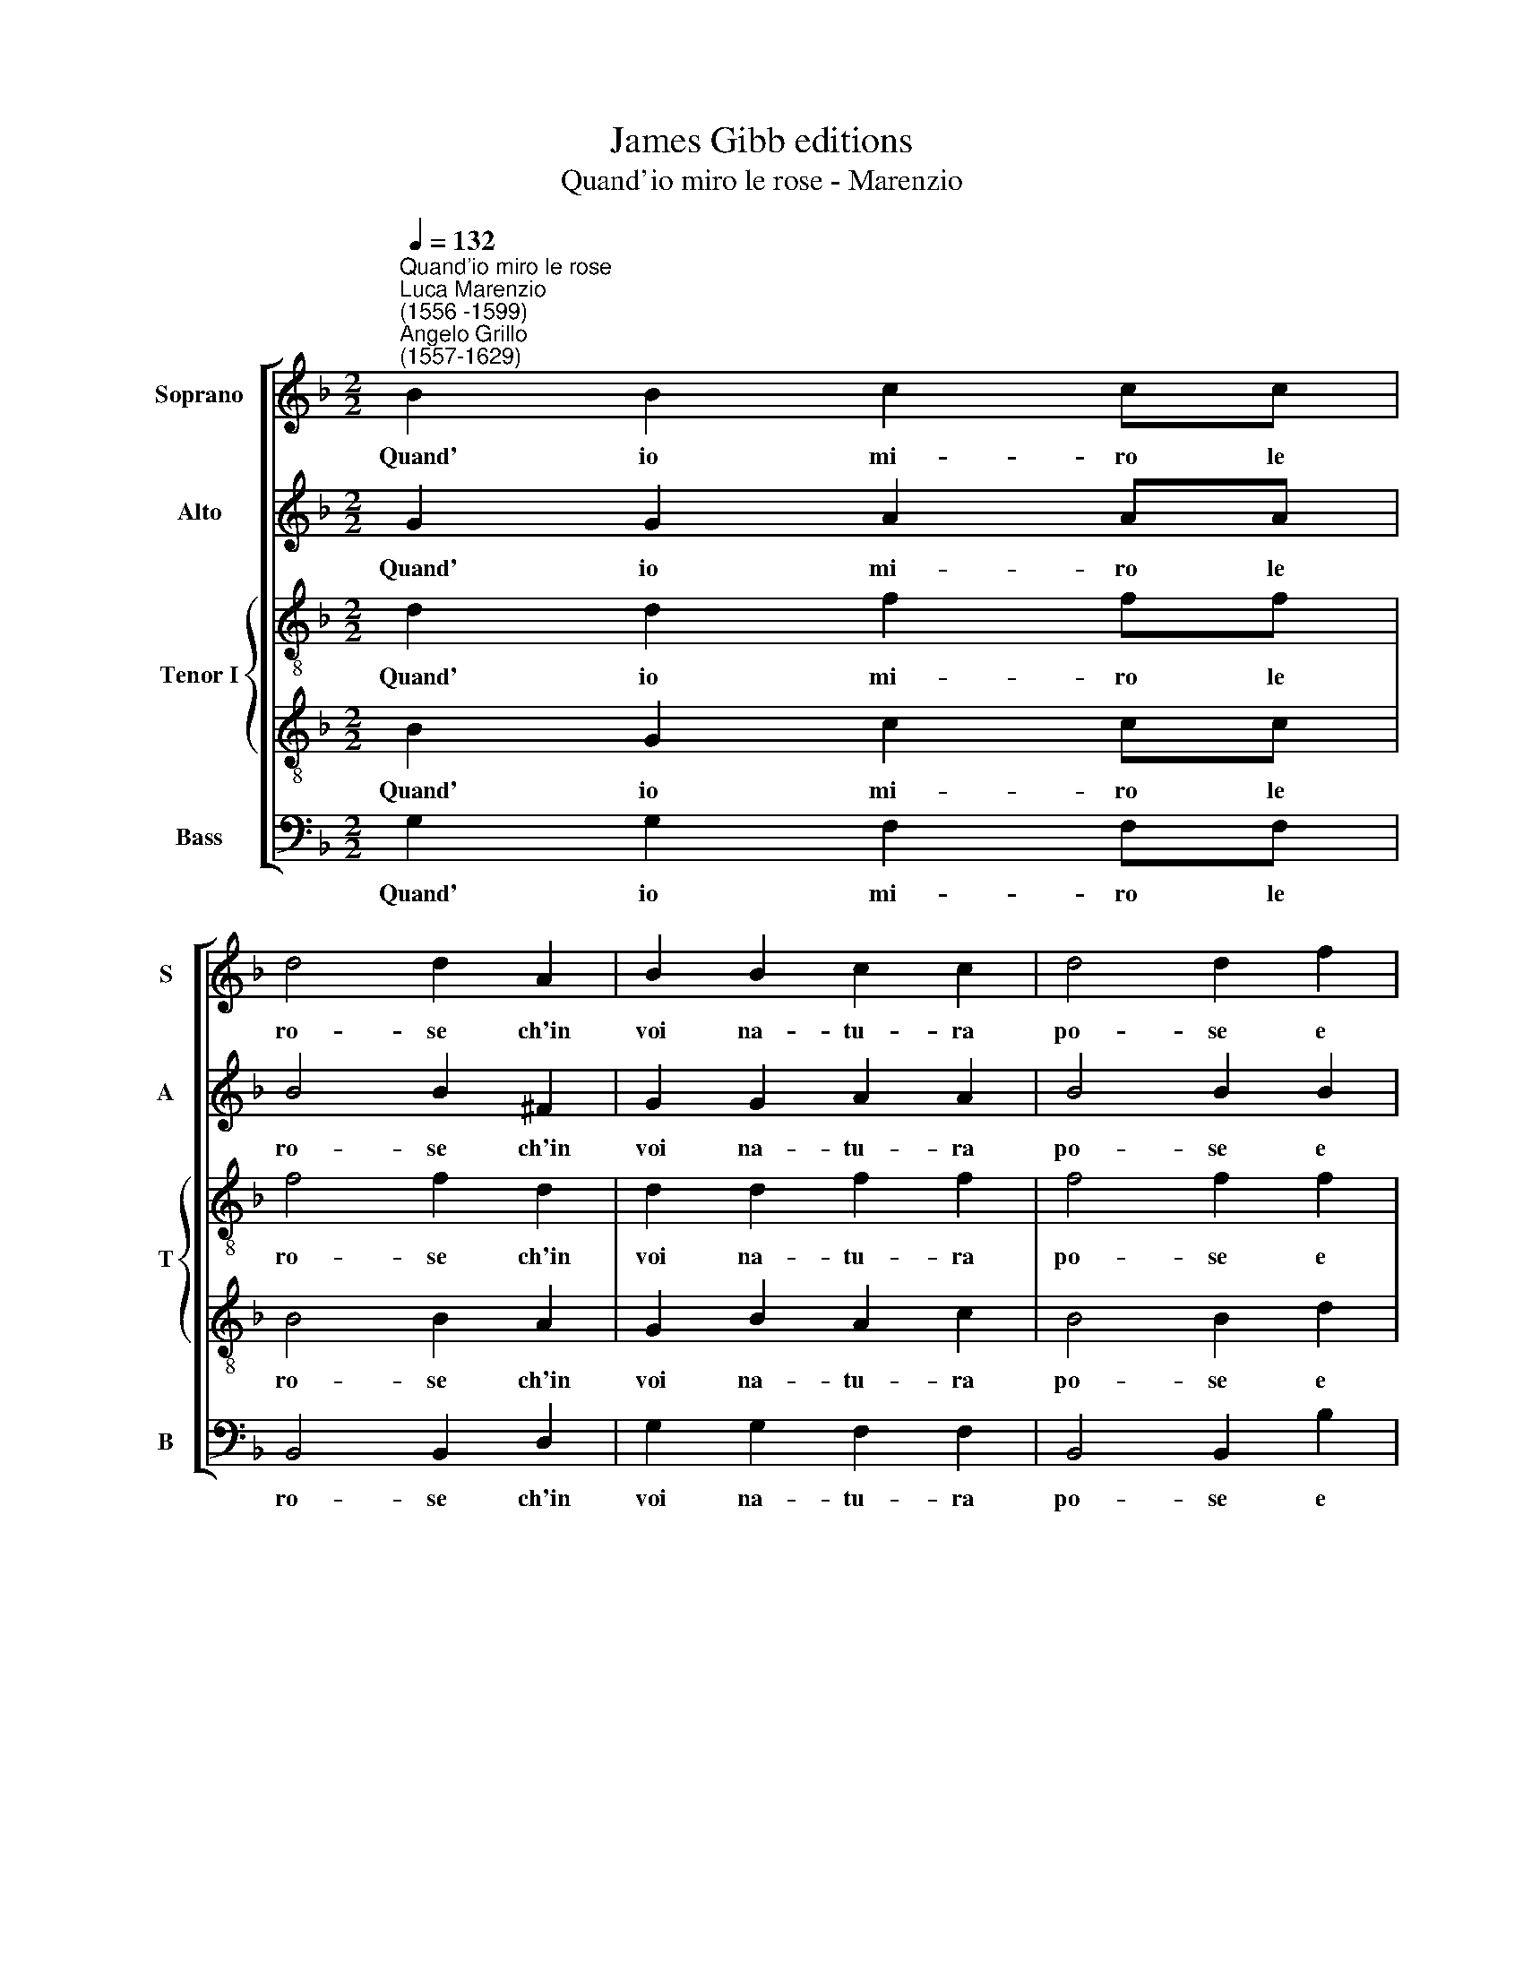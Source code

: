 X:1
T:James Gibb editions
T:Quand'io miro le rose - Marenzio
%%score [ 1 2 { 3 | 4 } 5 ]
L:1/8
Q:1/4=132
M:2/2
K:F
V:1 treble nm="Soprano" snm="S"
V:2 treble nm="Alto" snm="A"
V:3 treble-8 nm="Tenor I" snm="T"
V:4 treble-8 
V:5 bass nm="Bass" snm="B"
V:1
"^Quand'io miro le rose""^Luca Marenzio\n(1556 -1599)""^Angelo Grillo\n(1557-1629)" B2 B2 c2 cc | %1
w: Quand' io mi- ro le|
 d4 d2 A2 | B2 B2 c2 c2 | d4 d2 f2 | f2 f2 _e2 c2 | d4 d2 f2 |[M:2/2] f2 f2 _e2 c2 | d4 d2 f2 | %8
w: ro- se ch'in|voi na- tu- ra|po- se e|quel- le che v'ha|l'ar- te nel|va- go se- no|spar- te, non|
 f2 e2 d2 d2 | c4 c4 | d2 B4 c2 | A2 d2 d3 d | c2 B2 A4 |[M:2/2] G8 | z2 d2 f2 e2 | d2 d2 c4 | %16
w: so co- no- scer|po- i|se voi le|rose o sian le|ro- se vo-|i|non so co-|no- scer po-|
[Q:1/4=130] c4[Q:1/4=128] d2[Q:1/4=126] B2- | %17
w: i se voi|
[Q:1/4=125] B2[Q:1/4=123] c2[Q:1/4=122] A2[Q:1/4=121] d2 | %18
w: * le rose o|
[Q:1/4=119] d3[Q:1/4=118] d[Q:1/4=117] c2[Q:1/4=115] B2 |[Q:1/4=112] A8 |[Q:1/4=110] =B8 |] %21
w: sian le ro- se|vo-|i.|
V:2
 G2 G2 A2 AA | B4 B2 ^F2 | G2 G2 A2 A2 | B4 B2 B2 | B2 F2 G2 A2 | B4 B2 B2 |[M:2/2] B2 F2 G2 A2 | %7
w: Quand' io mi- ro le|ro- se ch'in|voi na- tu- ra|po- se e|quel- le che v'ha|l'ar- te nel|va- go se- no|
 B4 B2 B2 | d2 c2 B2 B2 | A4 A4 | A2 G4 G2 | F2 B2 B3 B | G2 G4 ^F2 |[M:2/2] G8 | z2 B2 d2 c2 | %15
w: spar- te, non|so co- no- scer|po- i|se voi le|rose o sian le|ro- se vo-|i|non so co-|
 B2 B2 A4 | A4 A2 G2- | G2 G2 F2 B2 | B3 B G2 G2- | G2 (^FE F4) | G8 |] %21
w: no- scer po-|i se voi|* le rose o|sian le ro- se|* vo\- * *|i.|
V:3
 d2 d2 f2 ff | f4 f2 d2 | d2 d2 f2 f2 | f4 f2 f2 | f2 d2 c3 c | f4 f2 f2 | %6
w: Quand' io mi- ro le|ro- se ch'in|voi na- tu- ra|po- se e|quel- le che v'ha|l'ar- te nel|
[M:2/2][K:treble-8] d2 B2 B2 A2 | d4 d2 d2 | d2 e2 f2 f2 | f4 f4 | f2 _e4 e2 | d2 f2 f3 f | %12
w: va- go se- no|spar- te, non|so co- no- scer|po- i|se voi le|rose o sian le|
 e2 d2 d4 |[M:2/2][K:treble-8] d8 | z2 B2 B2 G2 | F3 G A4 | c4 F2 G2- | G2 c2 F2 F2 | B2 d2 G2 G2 | %19
w: ro- se vo-|i|non so co-|no- scer po-|i se voi|* le rose o|sian le ro- se|
 A8 | G8 |] %21
w: vo-|i.|
V:4
 B2 G2 c2 cc | B4 B2 A2 | G2 B2 A2 c2 | B4 B2 d2 | d2 B2 B2 A2 | d4 d2 d2 | %6
w: Quand' io mi- ro le|ro- se ch'in|voi na- tu- ra|po- se e|quel- le che v'ha|l'ar- te nel|
[M:2/2][K:treble-8] f2 d2 G2 c2 | f4 f2 B2 | B2 G2 F3 G | A4 c4 | F2 G4 c2 | F2 F2 B2 d2 | %12
w: va- go se- no|spar- te, non|so co- no- scer|po- i|se voi le|rose o sian le|
 G2 G2 A4 |[M:2/2][K:treble-8] B8 | z2 f2 d2 e2 | f2 f2 f4 | f4 f2 _e2- | e2 _e2 d2 f2 | %18
w: ro- se vo-|i|non so co-|no- scer po-|i se voi|* le rose o|
 f3 f e2 d2 | d8 | d8 |] %21
w: sian le ro- se|vo-|i.|
V:5
 G,2 G,2 F,2 F,F, | B,,4 B,,2 D,2 | G,2 G,2 F,2 F,2 | B,,4 B,,2 B,2 | B,2 B,2 _E,2 F,2 | %5
w: Quand' io mi- ro le|ro- se ch'in|voi na- tu- ra|po- se e|quel- le che v'ha|
 B,,4 B,,2 B,2 |[M:2/2] B,2 B,2 _E,2 F,2 | B,,4 B,,2 B,,2 | B,,2 C,2 D,3 E, | F,4 F,4 | %10
w: l'ar- te nel|va- go se- no|spar- te, non|so co- no- scer|po- i|
 D,2 _E,4 C,2 | D,2 B,,2 B,,3 B,, | C,2 G,,2 D,4 |[M:2/2] G,,8 | z2 B,,2 B,,2 C,2 | D,3 E, F,4 | %16
w: se voi le|rose o sian le|ro- se vo-|i|non so co-|no- scer po-|
 F,4 D,2 _E,2- | E,2 C,2 D,2 B,,2 | B,,3 B,, C,2 G,,2 | D,8 | G,,8 |] %21
w: i se voi|* le rose o|sian le ro- se|vo-|i.|

